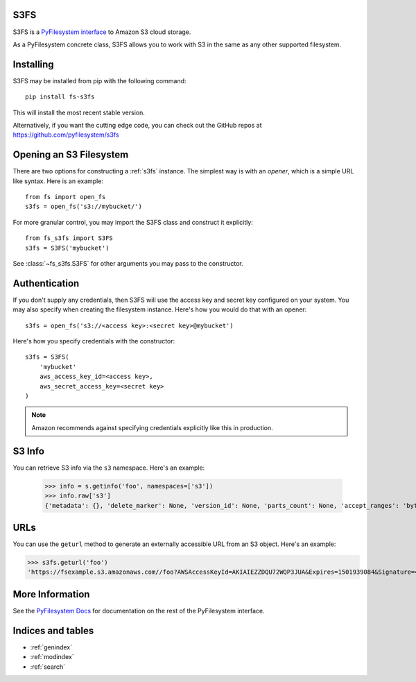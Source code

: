 .. S3FS documentation master file, created by
   sphinx-quickstart on Sat Aug  5 12:55:45 2017.
   You can adapt this file completely to your liking, but it should at least
   contain the root `toctree` directive.

S3FS
====

S3FS is a `PyFilesystem interface
<https://docs.pyfilesystem.org/en/latest/reference/base.html>`_ to
Amazon S3 cloud storage.

As a PyFilesystem concrete class, S3FS allows you to work with S3 in the
same as any other supported filesystem.


Installing
==========

S3FS may be installed from pip with the following command::

    pip install fs-s3fs

This will install the most recent stable version.

Alternatively, if you want the cutting edge code, you can check out
the GitHub repos at https://github.com/pyfilesystem/s3fs


Opening an S3 Filesystem
========================

There are two options for constructing a :ref:`s3fs` instance. The simplest way
is with an *opener*, which is a simple URL like syntax. Here is an example::

    from fs import open_fs
    s3fs = open_fs('s3://mybucket/')

For more granular control, you may import the S3FS class and construct
it explicitly::

    from fs_s3fs import S3FS
    s3fs = S3FS('mybucket')

See :class:`~fs_s3fs.S3FS` for other arguments you may pass to the
constructor.


Authentication
==============

If you don't supply any credentials, then S3FS will use the access key
and secret key configured on your system. You may also specify when
creating the filesystem instance. Here's how you would do that with an
opener::

    s3fs = open_fs('s3://<access key>:<secret key>@mybucket')

Here's how you specify credentials with the constructor::

    s3fs = S3FS(
        'mybucket'
        aws_access_key_id=<access key>,
        aws_secret_access_key=<secret key>
    )

.. note::

    Amazon recommends against specifying credentials explicitly like
    this in production.


S3 Info
=======

You can retrieve S3 info via the ``s3`` namespace. Here's an example:

    >>> info = s.getinfo('foo', namespaces=['s3'])
    >>> info.raw['s3']
    {'metadata': {}, 'delete_marker': None, 'version_id': None, 'parts_count': None, 'accept_ranges': 'bytes', 'last_modified': 1501935315, 'content_length': 3, 'content_encoding': None, 'request_charged': None, 'replication_status': None, 'server_side_encryption': None, 'expires': None, 'restore': None, 'content_type': 'binary/octet-stream', 'sse_customer_key_md5': None, 'content_disposition': None, 'storage_class': None, 'expiration': None, 'missing_meta': None, 'content_language': None, 'ssekms_key_id': None, 'sse_customer_algorithm': None, 'e_tag': '"37b51d194a7513e45b56f6524f2d51f2"', 'website_redirect_location': None, 'cache_control': None}


URLs
====

You can use the ``geturl`` method to generate an externally accessible
URL from an S3 object. Here's an example:

>>> s3fs.geturl('foo')
'https://fsexample.s3.amazonaws.com//foo?AWSAccessKeyId=AKIAIEZZDQU72WQP3JUA&Expires=1501939084&Signature=4rfDuqVgmvILjtTeYOJvyIXRMvs%3D'


More Information
================

See the `PyFilesystem Docs <https://docs.pyfilesystem.org>`_ for documentation on the rest of the PyFilesystem interface.


Indices and tables
==================

* :ref:`genindex`
* :ref:`modindex`
* :ref:`search`
